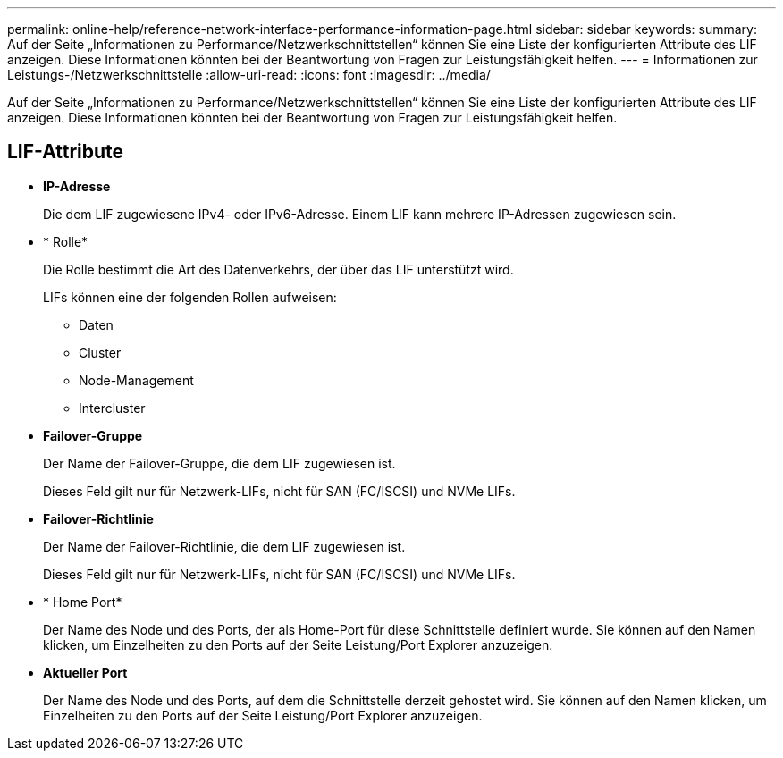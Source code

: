 ---
permalink: online-help/reference-network-interface-performance-information-page.html 
sidebar: sidebar 
keywords:  
summary: Auf der Seite „Informationen zu Performance/Netzwerkschnittstellen“ können Sie eine Liste der konfigurierten Attribute des LIF anzeigen. Diese Informationen könnten bei der Beantwortung von Fragen zur Leistungsfähigkeit helfen. 
---
= Informationen zur Leistungs-/Netzwerkschnittstelle
:allow-uri-read: 
:icons: font
:imagesdir: ../media/


[role="lead"]
Auf der Seite „Informationen zu Performance/Netzwerkschnittstellen“ können Sie eine Liste der konfigurierten Attribute des LIF anzeigen. Diese Informationen könnten bei der Beantwortung von Fragen zur Leistungsfähigkeit helfen.



== LIF-Attribute

* *IP-Adresse*
+
Die dem LIF zugewiesene IPv4- oder IPv6-Adresse. Einem LIF kann mehrere IP-Adressen zugewiesen sein.

* * Rolle*
+
Die Rolle bestimmt die Art des Datenverkehrs, der über das LIF unterstützt wird.

+
LIFs können eine der folgenden Rollen aufweisen:

+
** Daten
** Cluster
** Node-Management
** Intercluster


* *Failover-Gruppe*
+
Der Name der Failover-Gruppe, die dem LIF zugewiesen ist.

+
Dieses Feld gilt nur für Netzwerk-LIFs, nicht für SAN (FC/ISCSI) und NVMe LIFs.

* *Failover-Richtlinie*
+
Der Name der Failover-Richtlinie, die dem LIF zugewiesen ist.

+
Dieses Feld gilt nur für Netzwerk-LIFs, nicht für SAN (FC/ISCSI) und NVMe LIFs.

* * Home Port*
+
Der Name des Node und des Ports, der als Home-Port für diese Schnittstelle definiert wurde. Sie können auf den Namen klicken, um Einzelheiten zu den Ports auf der Seite Leistung/Port Explorer anzuzeigen.

* *Aktueller Port*
+
Der Name des Node und des Ports, auf dem die Schnittstelle derzeit gehostet wird. Sie können auf den Namen klicken, um Einzelheiten zu den Ports auf der Seite Leistung/Port Explorer anzuzeigen.


